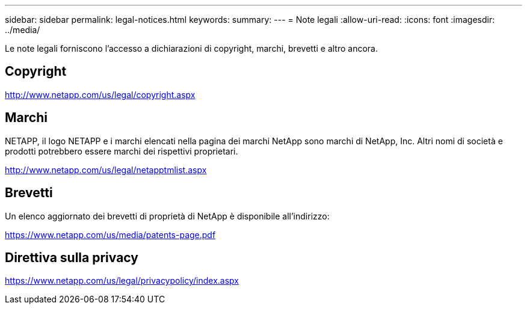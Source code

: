 ---
sidebar: sidebar 
permalink: legal-notices.html 
keywords:  
summary:  
---
= Note legali
:allow-uri-read: 
:icons: font
:imagesdir: ../media/


[role="lead"]
Le note legali forniscono l'accesso a dichiarazioni di copyright, marchi, brevetti e altro ancora.



== Copyright

http://www.netapp.com/us/legal/copyright.aspx[]



== Marchi

NETAPP, il logo NETAPP e i marchi elencati nella pagina dei marchi NetApp sono marchi di NetApp, Inc. Altri nomi di società e prodotti potrebbero essere marchi dei rispettivi proprietari.

http://www.netapp.com/us/legal/netapptmlist.aspx[]



== Brevetti

Un elenco aggiornato dei brevetti di proprietà di NetApp è disponibile all'indirizzo:

https://www.netapp.com/us/media/patents-page.pdf[]



== Direttiva sulla privacy

https://www.netapp.com/us/legal/privacypolicy/index.aspx[]
